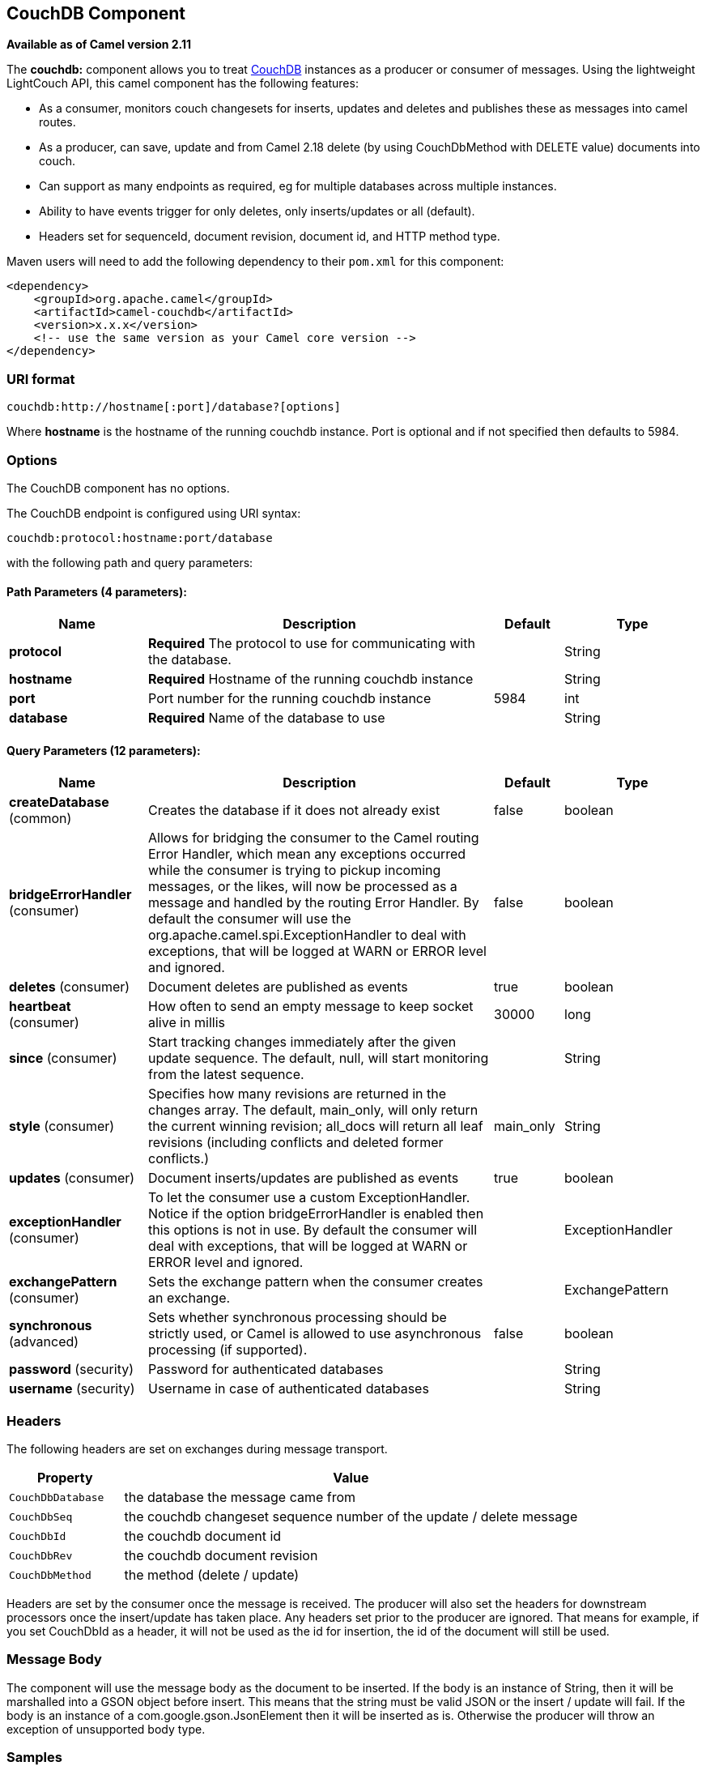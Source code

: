 [[couchdb-component]]
== CouchDB Component

*Available as of Camel version 2.11*

The *couchdb:* component allows you to treat
http://couchdb.apache.org/[CouchDB] instances as a producer or consumer
of messages. Using the lightweight LightCouch API, this camel component
has the following features:

* As a consumer, monitors couch changesets for inserts, updates and
deletes and publishes these as messages into camel routes.
* As a producer, can save, update and from Camel 2.18 delete (by using CouchDbMethod with DELETE value) 
documents into couch.
* Can support as many endpoints as required, eg for multiple databases
across multiple instances.
* Ability to have events trigger for only deletes, only inserts/updates
or all (default).
* Headers set for sequenceId, document revision, document id, and HTTP
method type.

Maven users will need to add the following dependency to their `pom.xml`
for this component:

[source,xml]
------------------------------------------------------------
<dependency>
    <groupId>org.apache.camel</groupId>
    <artifactId>camel-couchdb</artifactId>
    <version>x.x.x</version>
    <!-- use the same version as your Camel core version -->
</dependency>
------------------------------------------------------------

### URI format

[source,java]
-------------------------------------------------
couchdb:http://hostname[:port]/database?[options]
-------------------------------------------------

Where *hostname* is the hostname of the running couchdb instance. Port
is optional and if not specified then defaults to 5984.

### Options

// component options: START
The CouchDB component has no options.
// component options: END

// endpoint options: START
The CouchDB endpoint is configured using URI syntax:

----
couchdb:protocol:hostname:port/database
----

with the following path and query parameters:

==== Path Parameters (4 parameters):

[width="100%",cols="2,5,^1,2",options="header"]
|===
| Name | Description | Default | Type
| *protocol* | *Required* The protocol to use for communicating with the database. |  | String
| *hostname* | *Required* Hostname of the running couchdb instance |  | String
| *port* | Port number for the running couchdb instance | 5984 | int
| *database* | *Required* Name of the database to use |  | String
|===

==== Query Parameters (12 parameters):

[width="100%",cols="2,5,^1,2",options="header"]
|===
| Name | Description | Default | Type
| *createDatabase* (common) | Creates the database if it does not already exist | false | boolean
| *bridgeErrorHandler* (consumer) | Allows for bridging the consumer to the Camel routing Error Handler, which mean any exceptions occurred while the consumer is trying to pickup incoming messages, or the likes, will now be processed as a message and handled by the routing Error Handler. By default the consumer will use the org.apache.camel.spi.ExceptionHandler to deal with exceptions, that will be logged at WARN or ERROR level and ignored. | false | boolean
| *deletes* (consumer) | Document deletes are published as events | true | boolean
| *heartbeat* (consumer) | How often to send an empty message to keep socket alive in millis | 30000 | long
| *since* (consumer) | Start tracking changes immediately after the given update sequence. The default, null, will start monitoring from the latest sequence. |  | String
| *style* (consumer) | Specifies how many revisions are returned in the changes array. The default, main_only, will only return the current winning revision; all_docs will return all leaf revisions (including conflicts and deleted former conflicts.) | main_only | String
| *updates* (consumer) | Document inserts/updates are published as events | true | boolean
| *exceptionHandler* (consumer) | To let the consumer use a custom ExceptionHandler. Notice if the option bridgeErrorHandler is enabled then this options is not in use. By default the consumer will deal with exceptions, that will be logged at WARN or ERROR level and ignored. |  | ExceptionHandler
| *exchangePattern* (consumer) | Sets the exchange pattern when the consumer creates an exchange. |  | ExchangePattern
| *synchronous* (advanced) | Sets whether synchronous processing should be strictly used, or Camel is allowed to use asynchronous processing (if supported). | false | boolean
| *password* (security) | Password for authenticated databases |  | String
| *username* (security) | Username in case of authenticated databases |  | String
|===
// endpoint options: END

### Headers

The following headers are set on exchanges during message transport.

[width="100%",cols="20%,80%",options="header",]
|=======================================================================
|Property |Value

|`CouchDbDatabase` |the database the message came from

|`CouchDbSeq` |the couchdb changeset sequence number of the update / delete message

|`CouchDbId` |the couchdb document id

|`CouchDbRev` |the couchdb document revision

|`CouchDbMethod` |the method (delete / update)
|=======================================================================

Headers are set by the consumer once the message is received. The
producer will also set the headers for downstream processors once the
insert/update has taken place. Any headers set prior to the producer are
ignored. That means for example, if you set CouchDbId as a header, it
will not be used as the id for insertion, the id of the document will
still be used.

### Message Body

The component will use the message body as the document to be inserted.
If the body is an instance of String, then it will be marshalled into a
GSON object before insert. This means that the string must be valid JSON
or the insert / update will fail. If the body is an instance of a
com.google.gson.JsonElement then it will be inserted as is. Otherwise
the producer will throw an exception of unsupported body type.

### Samples

For example if you wish to consume all inserts, updates and deletes from
a CouchDB instance running locally, on port 9999 then you could use the
following:

[source,java]
-------------------------------------------------------------
from("couchdb:http://localhost:9999").process(someProcessor);
-------------------------------------------------------------

If you were only interested in deletes, then you could use the following

[source,java]
---------------------------------------------------------------------------
from("couchdb:http://localhost:9999?updates=false").process(someProcessor);
---------------------------------------------------------------------------

If you wanted to insert a message as a document, then the body of the
exchange is used

[source,java]
----------------------------------------------------------------------------------------
from("someProducingEndpoint").process(someProcessor).to("couchdb:http://localhost:9999")
----------------------------------------------------------------------------------------
